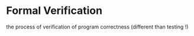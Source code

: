 
* Formal Verification
  the process of verification of program correctness (different than testing !)

# TODO: continue here when you're coming back to the course.
